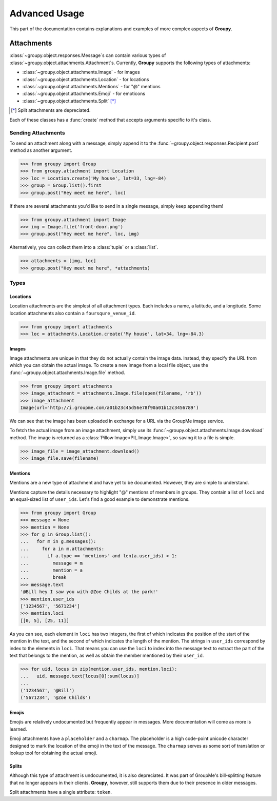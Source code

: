 ==============
Advanced Usage
==============

This part of the documentation contains explanations and examples of more
complex aspects of **Groupy**.

Attachments
===========

:class:`~groupy.object.responses.Message`\ s can contain various types of
:class:`~groupy.object.attachments.Attachment`\ s. Currently, **Groupy**
supports the following types of attachments:

- :class:`~groupy.object.attachments.Image` - for images
- :class:`~groupy.object.attachments.Location` - for locations
- :class:`~groupy.object.attachments.Mentions` - for "@" mentions
- :class:`~groupy.object.attachments.Emoji` - for emoticons
- :class:`~groupy.object.attachments.Split` [*]_

.. [*] Split attachments are depreciated.

Each of these classes has a :func:`create` method that accepts arguments
specific to it's class.

Sending Attachments
-------------------

To send an attachment along with a message, simply append it to the
:func:`~groupy.object.responses.Recipient.post` method as another argument.

.. code-block:: python

	>>> from groupy import Group
	>>> from groupy.attachment import Location
	>>> loc = Location.create('My house', lat=33, lng=-84)
	>>> group = Group.list().first
	>>> group.post("Hey meet me here", loc)

If there are several attachments you'd like to send in a single message, simply
keep appending them!

.. code-block:: python

	>>> from groupy.attachment import Image
	>>> img = Image.file('front-door.png')
	>>> group.post("Hey meet me here", loc, img)

Alternatively, you can collect them into a :class:`tuple` or a :class:`list`.

.. code-block:: python

	>>> attachments = [img, loc]
	>>> group.post("Hey meet me here", *attachments)

Types
-----

Locations
^^^^^^^^^

Location attachments are the simplest of all attachment types. Each includes
a name, a latitude, and a longitude. Some location attachments also contain a
``foursqure_venue_id``.

.. code-block:: python

	>>> from groupy import attachments
	>>> loc = attachments.Location.create('My house', lat=34, lng=-84.3)


Images
^^^^^^

Image attachments are unique in that they do not actually contain the image
data. Instead, they specify the URL from which you can obtain the actual image.
To create a new image from a local file object, use the
:func:`~groupy.object.attachments.Image.file` method.

.. code-block:: python

	>>> from groupy import attachments
	>>> image_attachment = attachments.Image.file(open(filename, 'rb'))
	>>> image_attachment
	Image(url='http://i.groupme.com/a01b23c45d56e78f90a01b12c3456789')

We can see that the image has been uploaded in exchange for a URL via the
GroupMe image service.

To fetch the actual image from an image attachment, simply use its
:func:`~groupy.object.attachments.Image.download` method. The image is returned
as a :class:`Pillow Image<PIL.Image.Image>`, so saving it to a file is simple.

.. code-block:: python

	>>> image_file = image_attachment.download()
	>>> image_file.save(filename)


Mentions
^^^^^^^^

Mentions are a new type of attachment and have yet to be documented. However,
they are simple to understand.

Mentions capture the details necessary to highlight "@" mentions of members in
groups. They contain a list of ``loci`` and an equal-sized list of ``user_ids``.
Let's find a good example to demonstrate mentions.

.. code-block:: python

	>>> from groupy import Group
	>>> message = None
	>>> mention = None
	>>> for g in Group.list():
	...   for m in g.messages():
	...     for a in m.attachments:
	...       if a.type == 'mentions' and len(a.user_ids) > 1:
	...         message = m
	...         mention = a
	...         break
	>>> message.text
	'@Bill hey I saw you with @Zoe Childs at the park!'
	>>> mention.user_ids
	['1234567', '5671234']
	>>> mention.loci
	[[0, 5], [25, 11]]
	
As you can see, each element in ``loci`` has two integers, the first of which
indicates the position of the start of the mention in the text, and the second
of which indicates the length of the mention. The strings in ``user_ids``
correspond by index to the elements in ``loci``. That means you can use the
``loci`` to index into the message text to extract the part of the text that
belongs to the mention, as well as obtain the member mentioned by their
``user_id``.

.. code-block:: python

	>>> for uid, locus in zip(mention.user_ids, mention.loci):
	...   uid, message.text[locus[0]:sum(locus)]
	...
	('1234567', '@Bill')
	('5671234', '@Zoe Childs')


Emojis
^^^^^^

Emojis are relatively undocumented but frequently appear in messages. More
documentation will come as more is learned.

Emoji attachments have a ``placeholder`` and a ``charmap``. The placeholder is
a high code-point unicode character designed to mark the location of the emoji
in the text of the message. The ``charmap`` serves as some sort of translation
or lookup tool for obtaining the actual emoji.

Splits
^^^^^^

Although this type of attachment is undocumented, it is also depreciated. It was
part of GroupMe's bill-splitting feature that no longer appears in their
clients. **Groupy**, however, still supports them due to their presence in older
messages.

Split attachments have a single attribute: ``token``.

